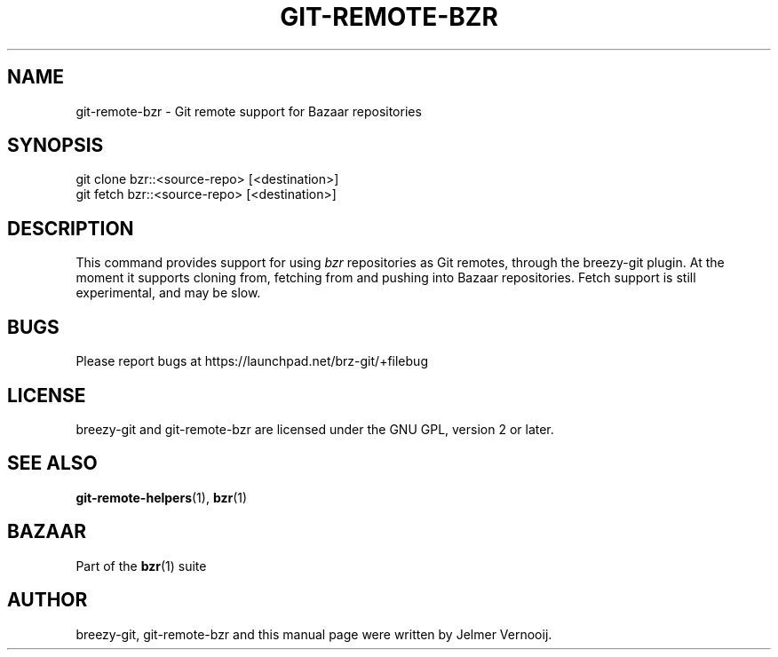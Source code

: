 .TH "GIT\-REMOTE\-BZR" "1" "12/17/2011" "breezy-git 0\&.6\&.6" "Git Manual"
.ie \n(.g .ds Aq \(aq
.el       .ds Aq '
.\" disable hyphenation
.nh
.\" disable justification (adjust text to left margin only)
.ad l
.SH "NAME"
git-remote-bzr \- Git remote support for Bazaar repositories
.SH "SYNOPSIS"
.sp
.nf
git clone bzr::<source\-repo> [<destination>]
git fetch bzr::<source\-repo> [<destination>]
.fi
.sp
.SH "DESCRIPTION"
.sp
This command provides support for using \fIbzr\fR repositories as Git remotes, through the breezy-git plugin. At the moment it supports cloning from, fetching from and pushing into Bazaar repositories. Fetch support is still experimental, and may be slow.
.SH "BUGS"
.sp
Please report bugs at \fUhttps://launchpad.net/brz-git/+filebug\fR
.SH "LICENSE"
breezy-git and git-remote-bzr are licensed under the GNU GPL, version 2 or later.
.SH "SEE ALSO"
.sp
\fBgit-remote-helpers\fR(1), \fBbzr\fR(1)
.SH "BAZAAR"
.sp
Part of the \fBbzr\fR(1) suite
.SH "AUTHOR"
.sp
breezy-git, git-remote-bzr and this manual page were written by Jelmer Vernooij.
